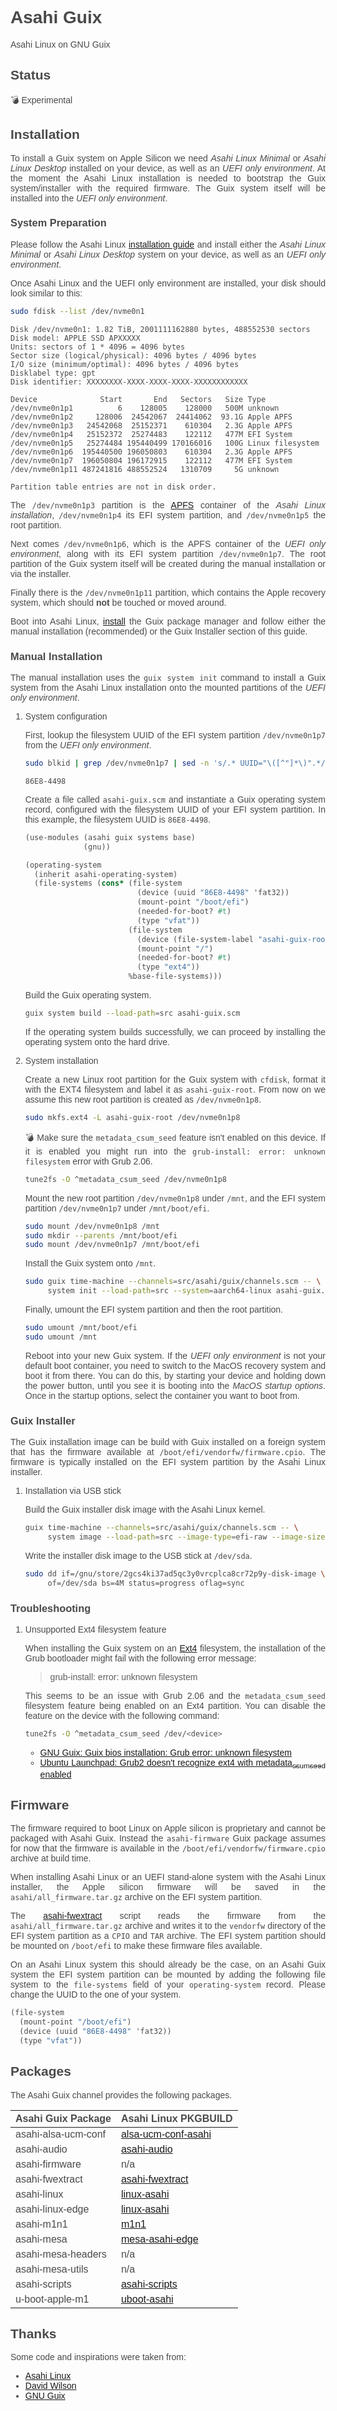 * Asahi Guix

#+AUTHOR: Asahi Guix
#+HTML_HEAD: <link rel="preconnect" href="https://fonts.googleapis.com">
#+HTML_HEAD: <link rel="preconnect" href="https://fonts.gstatic.com" crossorigin>
#+HTML_HEAD: <link rel="stylesheet" href="https://fonts.googleapis.com/css?family=Google+Sans">
#+HTML_HEAD: <style> body { color: #4a4a4a; font-family: 'Google Sans', sans-serif;  text-align: justify; } </style>
#+OPTIONS: num:0
#+OPTIONS: toc:nil
#+PROPERTY: header-args :eval never-export

Asahi Linux on GNU Guix

** Status

💣 Experimental

** Installation

To install a Guix system on Apple Silicon we need /Asahi Linux
Minimal/ or /Asahi Linux Desktop/ installed on your device, as well as
an /UEFI only environment/. At the moment the Asahi Linux installation
is needed to bootstrap the Guix system/installer with the required
firmware. The Guix system itself will be installed into the /UEFI only
environment/.

*** System Preparation

Please follow the Asahi Linux [[https://asahilinux.org/2022/03/asahi-linux-alpha-release/][installation guide]] and install either
the /Asahi Linux Minimal/ or /Asahi Linux Desktop/ system on your
device, as well as an /UEFI only environment/.

Once Asahi Linux and the UEFI only environment are installed, your
disk should look similar to this:

#+begin_src sh :exports both :dir /sudo:: :results verbatim
  sudo fdisk --list /dev/nvme0n1
#+end_src

#+RESULTS:
#+begin_example
Disk /dev/nvme0n1: 1.82 TiB, 2001111162880 bytes, 488552530 sectors
Disk model: APPLE SSD APXXXXX
Units: sectors of 1 * 4096 = 4096 bytes
Sector size (logical/physical): 4096 bytes / 4096 bytes
I/O size (minimum/optimal): 4096 bytes / 4096 bytes
Disklabel type: gpt
Disk identifier: XXXXXXXX-XXXX-XXXX-XXXX-XXXXXXXXXXXX

Device              Start       End   Sectors   Size Type
/dev/nvme0n1p1          6    128005    128000   500M unknown
/dev/nvme0n1p2     128006  24542067  24414062  93.1G Apple APFS
/dev/nvme0n1p3   24542068  25152371    610304   2.3G Apple APFS
/dev/nvme0n1p4   25152372  25274483    122112   477M EFI System
/dev/nvme0n1p5   25274484 195440499 170166016   100G Linux filesystem
/dev/nvme0n1p6  195440500 196050803    610304   2.3G Apple APFS
/dev/nvme0n1p7  196050804 196172915    122112   477M EFI System
/dev/nvme0n1p11 487241816 488552524   1310709     5G unknown

Partition table entries are not in disk order.
#+end_example

The =/dev/nvme0n1p3= partition is the [[https://en.wikipedia.org/wiki/Apple_File_System][APFS]] container of the /Asahi
Linux installation/, =/dev/nvme0n1p4= its EFI system partition, and
=/dev/nvme0n1p5= the root partition.

Next comes =/dev/nvme0n1p6=, which is the APFS container of the /UEFI
only environment/, along with its EFI system partition
=/dev/nvme0n1p7=. The root partition of the Guix system itself will be
created during the manual installation or via the installer.

Finally there is the =/dev/nvme0n1p11= partition, which contains the
Apple recovery system, which should *not* be touched or moved around.

Boot into Asahi Linux, [[https://guix.gnu.org/manual/en/html_node/Installation.html][install]] the Guix package manager and follow
either the manual installation (recommended) or the Guix Installer
section of this guide.

*** Manual Installation

The manual installation uses the =guix system init= command to install
a Guix system from the Asahi Linux installation onto the mounted
partitions of the /UEFI only environment/.

**** System configuration

First, lookup the filesystem UUID of the EFI system partition
=/dev/nvme0n1p7= from the /UEFI only environment/.

#+begin_src sh :exports both :results verbatim
  sudo blkid | grep /dev/nvme0n1p7 | sed -n 's/.* UUID="\([^"]*\)".*/\1/p'
#+end_src

#+RESULTS:
#+begin_example
86E8-4498
#+end_example

Create a file called =asahi-guix.scm= and instantiate a Guix operating
system record, configured with the filesystem UUID of your EFI system
partition. In this example, the filesystem UUID is =86E8-4498=.

#+begin_src scheme
  (use-modules (asahi guix systems base)
               (gnu))

  (operating-system
    (inherit asahi-operating-system)
    (file-systems (cons* (file-system
                           (device (uuid "86E8-4498" 'fat32))
                           (mount-point "/boot/efi")
                           (needed-for-boot? #t)
                           (type "vfat"))
                         (file-system
                           (device (file-system-label "asahi-guix-root"))
                           (mount-point "/")
                           (needed-for-boot? #t)
                           (type "ext4"))
                         %base-file-systems)))
#+end_src

Build the Guix operating system.

#+begin_src sh
  guix system build --load-path=src asahi-guix.scm
#+end_src

If the operating system builds successfully, we can proceed by
installing the operating system onto the hard drive.

**** System installation

Create a new Linux root partition for the Guix system with =cfdisk=,
format it with the EXT4 filesystem and label it as
=asahi-guix-root=. From now on we assume this new root partition is
created as =/dev/nvme0n1p8=.

#+begin_src sh :results none
  sudo mkfs.ext4 -L asahi-guix-root /dev/nvme0n1p8
#+end_src

💣 Make sure the =metadata_csum_seed= feature isn't enabled on this
device. If it is enabled you might run into the =grub-install: error: unknown filesystem=
error with Grub 2.06.

#+begin_src sh :dir /sudo:: :results verbatim
  tune2fs -O ^metadata_csum_seed /dev/nvme0n1p8
#+end_src

Mount the new root partition =/dev/nvme0n1p8= under =/mnt=, and the
EFI system partition =/dev/nvme0n1p7= under =/mnt/boot/efi=.

#+begin_src sh :results none
  sudo mount /dev/nvme0n1p8 /mnt
  sudo mkdir --parents /mnt/boot/efi
  sudo mount /dev/nvme0n1p7 /mnt/boot/efi
#+end_src

Install the Guix system onto =/mnt=.

#+begin_src sh :results none
  sudo guix time-machine --channels=src/asahi/guix/channels.scm -- \
       system init --load-path=src --system=aarch64-linux asahi-guix.scm /mnt
#+end_src

Finally, umount the EFI system partition and then the root partition.

#+begin_src sh :results none
  sudo umount /mnt/boot/efi
  sudo umount /mnt
#+end_src

Reboot into your new Guix system. If the /UEFI only environment/ is
not your default boot container, you need to switch to the MacOS
recovery system and boot it from there. You can do this, by starting
your device and holding down the power button, until you see it is
booting into the /MacOS startup options/. Once in the startup options,
select the container you want to boot from.

*** Guix Installer

The Guix installation image can be build with Guix installed on a
foreign system that has the firmware available at
=/boot/efi/vendorfw/firmware.cpio=. The firmware is typically
installed on the EFI system partition by the Asahi Linux installer.

**** Installation via USB stick

Build the Guix installer disk image with the Asahi Linux kernel.

#+begin_src sh :results verbatim
  guix time-machine --channels=src/asahi/guix/channels.scm -- \
       system image --load-path=src --image-type=efi-raw --image-size=7.2GiB src/asahi/guix/system/install.scm
#+end_src

Write the installer disk image to the USB stick at =/dev/sda=.

#+begin_src sh :results verbatim
  sudo dd if=/gnu/store/2gcs4ki37ad5qc3y0vrcplca8cr72p9y-disk-image \
       of=/dev/sda bs=4M status=progress oflag=sync
#+end_src

*** Troubleshooting
**** Unsupported Ext4 filesystem feature

When installing the Guix system on an [[https://en.wikipedia.org/wiki/Ext4][Ext4]] filesystem, the
installation of the Grub bootloader might fail with the following
error message:

#+begin_quote
grub-install: error: unknown filesystem
#+end_quote

This seems to be an issue with Grub 2.06 and the =metadata_csum_seed=
filesystem feature being enabled on an Ext4 partition. You can disable
the feature on the device with the following command:

#+begin_src sh :dir /sudo:: :results verbatim
  tune2fs -O ^metadata_csum_seed /dev/<device>
#+end_src

- [[https://mail.gnu.org/archive/html/guix-devel/2024-04/msg00195.html][GNU Guix: Guix bios installation: Grub error: unknown filesystem]]
- [[https://bugs.launchpad.net/ubuntu/+source/grub2/+bug/1844012][Ubuntu Launchpad: Grub2 doesn't recognize ext4 with metadata_csum_seed enabled]]

** Firmware

The firmware required to boot Linux on Apple silicon is proprietary
and cannot be packaged with Asahi Guix. Instead the =asahi-firmware=
Guix package assumes for now that the firmware is available in the
=/boot/efi/vendorfw/firmware.cpio= archive at build time.

When installing Asahi Linux or an UEFI stand-alone system with the
Asahi Linux installer, the Apple silicon firmware will be saved in the
=asahi/all_firmware.tar.gz= archive on the EFI system partition.

The [[https://github.com/AsahiLinux/asahi-scripts/blob/main/asahi-fwextract][asahi-fwextract]] script reads the firmware from the
=asahi/all_firmware.tar.gz= archive and writes it to the =vendorfw=
directory of the EFI system partition as a ~CPIO~ and ~TAR~
archive. The EFI system partition should be mounted on =/boot/efi= to
make these firmware files available.

On an Asahi Linux system this should already be the case, on an Asahi
Guix system the EFI system partition can be mounted by adding the
following file system to the =file-systems= field of your
=operating-system= record. Please change the UUID to the one of your
system.

#+begin_src scheme
  (file-system
    (mount-point "/boot/efi")
    (device (uuid "86E8-4498" 'fat32))
    (type "vfat"))
#+end_src

** Packages

The Asahi Guix channel provides the following packages.

| Asahi Guix Package  | Asahi Linux PKGBUILD |
|---------------------+----------------------|
| asahi-alsa-ucm-conf | [[https://github.com/AsahiLinux/PKGBUILDs/tree/main/alsa-ucm-conf-asahi][alsa-ucm-conf-asahi]]  |
| asahi-audio         | [[https://github.com/chadmed/asahi-audio][asahi-audio]]          |
| asahi-firmware      | n/a                  |
| asahi-fwextract     | [[https://github.com/AsahiLinux/PKGBUILDs/tree/main/asahi-fwextract][asahi-fwextract]]      |
| asahi-linux         | [[https://github.com/AsahiLinux/PKGBUILDs/tree/main/linux-asahi][linux-asahi]]          |
| asahi-linux-edge    | [[https://github.com/AsahiLinux/PKGBUILDs/tree/main/linux-asahi][linux-asahi]]          |
| asahi-m1n1          | [[https://github.com/AsahiLinux/PKGBUILDs/tree/main/m1n1][m1n1]]                 |
| asahi-mesa          | [[https://github.com/AsahiLinux/PKGBUILDs/tree/main/mesa-asahi-edge][mesa-asahi-edge]]      |
| asahi-mesa-headers  | n/a                  |
| asahi-mesa-utils    | n/a                  |
| asahi-scripts       | [[https://github.com/AsahiLinux/PKGBUILDs/tree/main/asahi-scripts][asahi-scripts]]        |
| u-boot-apple-m1     | [[https://github.com/AsahiLinux/PKGBUILDs/tree/main/uboot-asahi][uboot-asahi]]          |

** Thanks

Some code and inspirations were taken from:

- [[https://asahilinux.org/][Asahi Linux]]
- [[https://github.com/daviwil][David Wilson]]
- [[https://guix.gnu.org/][GNU Guix]]
